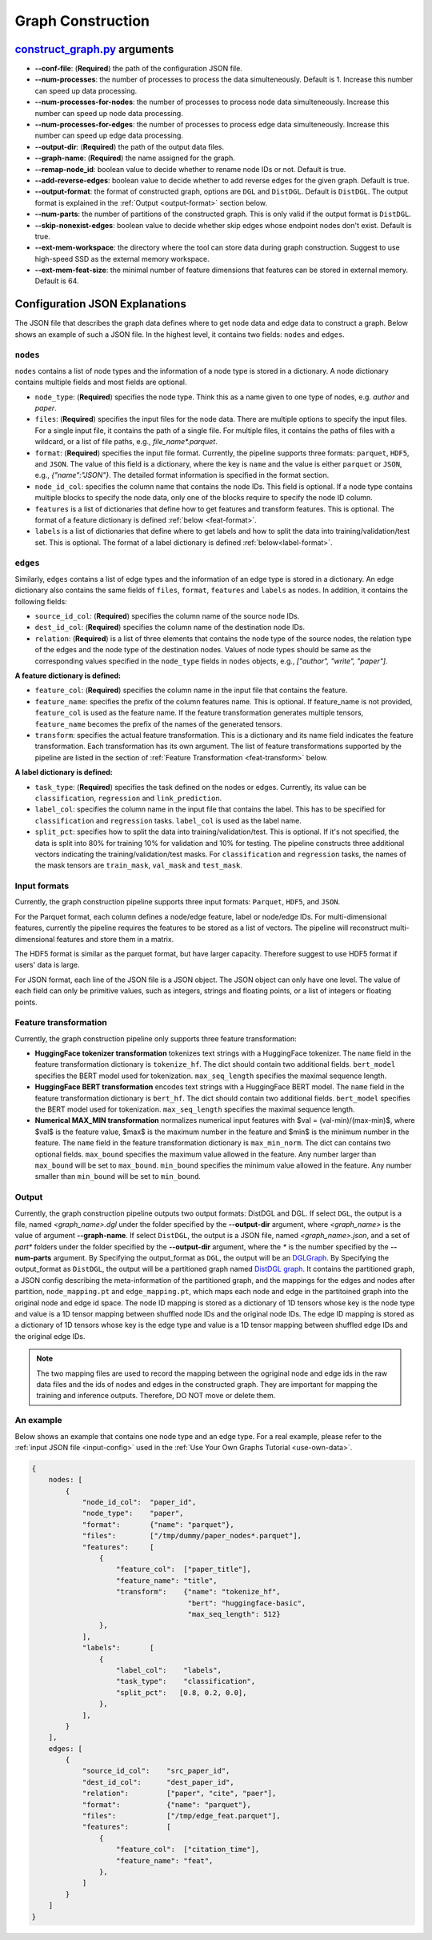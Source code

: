 .. _configurations-gconstruction:

Graph Construction
============================

`construct_graph.py <https://github.com/zhjwy9343/graphstorm/blob/main/python/graphstorm/gconstruct/construct_graph.py>`_ arguments
--------------------------------------------------------------------------------------------------------------------------------------

* **--conf-file**: (**Required**) the path of the configuration JSON file.
* **--num-processes**: the number of processes to process the data simulteneously. Default is 1. Increase this number can speed up data processing.
* **--num-processes-for-nodes**: the number of processes to process node data simulteneously. Increase this number can speed up node data processing.
* **--num-processes-for-edges**: the number of processes to process edge data simulteneously. Increase this number can speed up edge data processing.
* **--output-dir**: (**Required**) the path of the output data files.
* **--graph-name**: (**Required**) the name assigned for the graph.
* **--remap-node_id**: boolean value to decide whether to rename node IDs or not. Default is true.
* **--add-reverse-edges**: boolean value to decide whether to add reverse edges for the given graph. Default is true.
* **--output-format**: the format of constructed graph, options are ``DGL`` and ``DistDGL``. Default is ``DistDGL``. The output format is explained in the :ref:`Output <output-format>` section below.
* **--num-parts**: the number of partitions of the constructed graph. This is only valid if the output format is ``DistDGL``.
* **--skip-nonexist-edges**: boolean value to decide whether skip edges whose endpoint nodes don't exist. Default is true.
* **--ext-mem-workspace**: the directory where the tool can store data during graph construction. Suggest to use high-speed SSD as the external memory workspace.
* **--ext-mem-feat-size**: the minimal number of feature dimensions that features can be stored in external memory. Default is 64.

.. _gconstruction-json:

Configuration JSON Explanations
---------------------------------

The JSON file that describes the graph data defines where to get node data and edge data to construct a graph. Below shows an example of such a JSON file. In the highest level, it contains two fields: ``nodes`` and ``edges``.

``nodes``
...........
``nodes`` contains a list of node types and the information of a node type is stored in a dictionary. A node dictionary contains multiple fields and most fields are optional.

* ``node_type``: (**Required**) specifies the node type. Think this as a name given to one type of nodes, e.g. `author` and `paper`.
* ``files``: (**Required**) specifies the input files for the node data. There are multiple options to specify the input files. For a single input file, it contains the path of a single file. For multiple files, it contains the paths of files with a wildcard, or a list of file paths, e.g., `file_name*.parquet`.
* ``format``: (**Required**) specifies the input file format. Currently, the pipeline supports three formats: ``parquet``, ``HDF5``, and ``JSON``. The value of this field is a dictionary, where the key is ``name`` and the value is either ``parquet`` or ``JSON``, e.g., `{"name":"JSON"}`. The detailed format information is specified in the format section.
* ``node_id_col``: specifies the column name that contains the node IDs. This field is optional. If a node type contains multiple blocks to specify the node data, only one of the blocks require to specify the node ID column.
* ``features`` is a list of dictionaries that define how to get features and transform features. This is optional. The format of a feature dictionary is defined :ref:`below <feat-format>`.
* ``labels`` is a list of dictionaries that define where to get labels and how to split the data into training/validation/test set. This is optional. The format of a label dictionary is defined :ref:`below<label-format>`.

``edges``
...........
Similarly, ``edges`` contains a list of edge types and the information of an edge type is stored in a dictionary. An edge dictionary also contains the same fields of ``files``, ``format``, ``features`` and ``labels`` as ``nodes``. In addition, it contains the following fields:

* ``source_id_col``: (**Required**) specifies the column name of the source node IDs.
* ``dest_id_col``: (**Required**) specifies the column name of the destination node IDs.
* ``relation``: (**Required**) is a list of three elements that contains the node type of the source nodes, the relation type of the edges and the node type of the destination nodes. Values of node types should be same as the corresponding values specified in the ``node_type`` fields in ``nodes`` objects, e.g., `["author", "write", "paper"]`.

.. _feat-format:

**A feature dictionary is defined:**

* ``feature_col``: (**Required**) specifies the column name in the input file that contains the feature.
* ``feature_name``: specifies the prefix of the column features name. This is optional. If feature_name is not provided, ``feature_col`` is used as the feature name. If the feature transformation generates multiple tensors, ``feature_name`` becomes the prefix of the names of the generated tensors.
* ``transform``: specifies the actual feature transformation. This is a dictionary and its name field indicates the feature transformation. Each transformation has its own argument. The list of feature transformations supported by the pipeline are listed in the section of :ref:`Feature Transformation <feat-transform>` below.

.. _label-format:

**A label dictionary is defined:**

* ``task_type``: (**Required**) specifies the task defined on the nodes or edges. Currently, its value can be ``classification``, ``regression`` and ``link_prediction``.
* ``label_col``: specifies the column name in the input file that contains the label. This has to be specified for ``classification`` and ``regression`` tasks. ``label_col`` is used as the label name.
* ``split_pct``: specifies how to split the data into training/validation/test. This is optional. If it's not specified, the data is split into 80% for training 10% for validation and 10% for testing. The pipeline constructs three additional vectors indicating the training/validation/test masks. For ``classification`` and ``regression`` tasks, the names of the mask tensors are ``train_mask``, ``val_mask`` and ``test_mask``.

.. _input-format:

Input formats
..............
Currently, the graph construction pipeline supports three input formats: ``Parquet``, ``HDF5``, and ``JSON``.

For the Parquet format, each column defines a node/edge feature, label or node/edge IDs. For multi-dimensional features, currently the pipeline requires the features to be stored as a list of vectors. The pipeline will reconstruct multi-dimensional features and store them in a matrix.

The HDF5 format is similar as the parquet format, but have larger capacity. Therefore suggest to use HDF5 format if users' data is large.

For JSON format, each line of the JSON file is a JSON object. The JSON object can only have one level. The value of each field can only be primitive values, such as integers, strings and floating points, or a list of integers or floating points.

.. _feat-transform:

Feature transformation
.........................
Currently, the graph construction pipeline only supports three feature transformation:

* **HuggingFace tokenizer transformation** tokenizes text strings with a HuggingFace tokenizer. The ``name`` field in the feature transformation dictionary is ``tokenize_hf``. The dict should contain two additional fields. ``bert_model`` specifies the BERT model used for tokenization. ``max_seq_length`` specifies the maximal sequence length.
* **HuggingFace BERT transformation** encodes text strings with a HuggingFace BERT model.  The ``name`` field in the feature transformation dictionary is ``bert_hf``. The dict should contain two additional fields. ``bert_model`` specifies the BERT model used for tokenization. ``max_seq_length`` specifies the maximal sequence length.
* **Numerical MAX_MIN transformation** normalizes numerical input features with $val = (val-min)/(max-min)$, where $val$ is the feature value, $max$ is the maximum number in the feature and $min$ is the minimum number in the feature. The ``name`` field in the feature transformation dictionary is ``max_min_norm``. The dict can contains two optional fields. ``max_bound`` specifies the maximum value allowed in the feature. Any number larger than ``max_bound`` will be set to ``max_bound``. ``min_bound`` specifies the minimum value allowed in the feature. Any number smaller than ``min_bound`` will be set to ``min_bound``.

.. _output-format:

Output
..........
Currently, the graph construction pipeline outputs two output formats: DistDGL and DGL. If select ``DGL``, the output is a file, named `<graph_name>.dgl` under the folder specified by the **--output-dir** argument, where `<graph_name>` is the value of argument **--graph-name**. If select ``DistDGL``, the output is a JSON file, named `<graph_name>.json`, and a set of `part*` folders under the folder specified by the **--output-dir** argument, where the `*` is the number specified by the **--num-parts** argument.
By Specifying the output_format as ``DGL``, the output will be an `DGLGraph <https://docs.dgl.ai/en/1.0.x/generated/dgl.save_graphs.html>`_. By Specifying the output_format as ``DistDGL``, the output will be a partitioned graph named `DistDGL graph <https://doc.dgl.ai/guide/distributed-preprocessing.html#partitioning-api>`_. It contains the partitioned graph, a JSON config describing the meta-information of the partitioned graph, and the mappings for the edges and nodes after partition, ``node_mapping.pt`` and ``edge_mapping.pt``, which maps each node and edge in the partitoined graph into the original node and edge id space. The node ID mapping is stored as a dictionary of 1D tensors whose key is the node type and value is a 1D tensor mapping between shuffled node IDs and the original node IDs. The edge ID mapping is stored as a dictionary of 1D tensors whose key is the edge type and value is a 1D tensor mapping between shuffled edge IDs and the original edge IDs.

.. note:: The two mapping files are used to record the mapping between the ogriginal node and edge ids in the raw data files and the ids of nodes and edges in the constructed graph. They are important for mapping the training and inference outputs. Therefore, DO NOT move or delete them.

An example
............
Below shows an example that contains one node type and an edge type. For a real example, please refer to the :ref:`input JSON file <input-config>` used in the :ref:`Use Your Own Graphs Tutorial <use-own-data>`.

.. code-block:: yaml

    {
        nodes: [
            {
                "node_id_col":  "paper_id",
                "node_type":    "paper",
                "format":       {"name": "parquet"},
                "files":        ["/tmp/dummy/paper_nodes*.parquet"],
                "features":     [
                    {
                        "feature_col":  ["paper_title"],
                        "feature_name": "title",
                        "transform":    {"name": "tokenize_hf",
                                         "bert": "huggingface-basic",
                                         "max_seq_length": 512}
                    },
                ],
                "labels":       [
                    {
                        "label_col":    "labels",
                        "task_type":    "classification",
                        "split_pct":   [0.8, 0.2, 0.0],
                    },
                ],
            }
        ],
        edges: [
            {
                "source_id_col":    "src_paper_id",
                "dest_id_col":      "dest_paper_id",
                "relation":         ["paper", "cite", "paer"],
                "format":           {"name": "parquet"},
                "files":            ["/tmp/edge_feat.parquet"],
                "features":         [
                    {
                        "feature_col":  ["citation_time"],
                        "feature_name": "feat",
                    },
                ]
            }
        ]
    }

